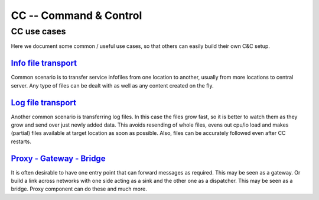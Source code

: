 #######################
CC -- Command & Control
#######################
============
CC use cases
============

Here we document some common / useful use cases, so that others can easily
build their own C&C setup.

`Info file transport`_
======================

Common scenario is to transfer service infofiles from one location to another,
usually from more locations to central server.  Any type of files can be dealt
with as well as any content created on the fly.

`Log file transport`_
=====================

Another common scenario is transferring log files.  In this case the files grow
fast, so it is better to watch them as they grow and send over just newly added
data.  This avoids resending of whole files, evens out cpu/io load and makes
(partial) files available at target location as soon as possible.  Also, files
can be accurately followed even after CC restarts.

`Proxy - Gateway - Bridge`_
===========================

It is often desirable to have one entry point that can forward messages as
required.  This may be seen as a gateway.  Or build a link across networks with
one side acting as a sink and the other one as a dispatcher.  This may be seen
as a bridge.  Proxy component can do these and much more.

.. _`Info file transport`: use_cases/infofile_transport.rst
.. _`Log file transport`: use_cases/logfile_transport.rst
.. _`Proxy - Gateway - Bridge`: use_cases/proxying.rst
